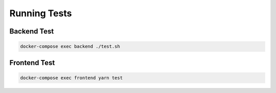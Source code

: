 #############
Running Tests
#############

============
Backend Test
============

.. code:: bash

  docker-compose exec backend ./test.sh

=============
Frontend Test
=============

.. code:: bash

  docker-compose exec frontend yarn test
